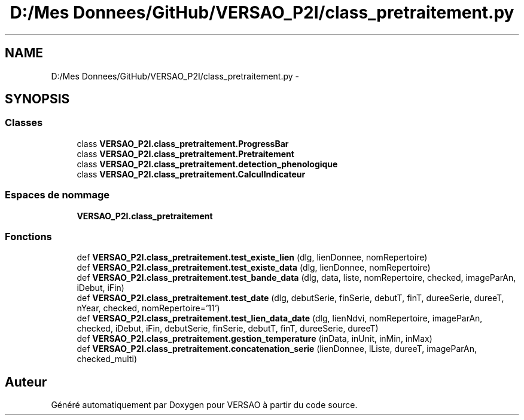 .TH "D:/Mes Donnees/GitHub/VERSAO_P2I/class_pretraitement.py" 3 "Jeudi 30 Juin 2016" "VERSAO" \" -*- nroff -*-
.ad l
.nh
.SH NAME
D:/Mes Donnees/GitHub/VERSAO_P2I/class_pretraitement.py \- 
.SH SYNOPSIS
.br
.PP
.SS "Classes"

.in +1c
.ti -1c
.RI "class \fBVERSAO_P2I\&.class_pretraitement\&.ProgressBar\fP"
.br
.ti -1c
.RI "class \fBVERSAO_P2I\&.class_pretraitement\&.Pretraitement\fP"
.br
.ti -1c
.RI "class \fBVERSAO_P2I\&.class_pretraitement\&.detection_phenologique\fP"
.br
.ti -1c
.RI "class \fBVERSAO_P2I\&.class_pretraitement\&.CalculIndicateur\fP"
.br
.in -1c
.SS "Espaces de nommage"

.in +1c
.ti -1c
.RI " \fBVERSAO_P2I\&.class_pretraitement\fP"
.br
.in -1c
.SS "Fonctions"

.in +1c
.ti -1c
.RI "def \fBVERSAO_P2I\&.class_pretraitement\&.test_existe_lien\fP (dlg, lienDonnee, nomRepertoire)"
.br
.ti -1c
.RI "def \fBVERSAO_P2I\&.class_pretraitement\&.test_existe_data\fP (dlg, lienDonnee, nomRepertoire)"
.br
.ti -1c
.RI "def \fBVERSAO_P2I\&.class_pretraitement\&.test_bande_data\fP (dlg, data, liste, nomRepertoire, checked, imageParAn, iDebut, iFin)"
.br
.ti -1c
.RI "def \fBVERSAO_P2I\&.class_pretraitement\&.test_date\fP (dlg, debutSerie, finSerie, debutT, finT, dureeSerie, dureeT, nYear, checked, nomRepertoire='11')"
.br
.ti -1c
.RI "def \fBVERSAO_P2I\&.class_pretraitement\&.test_lien_data_date\fP (dlg, lienNdvi, nomRepertoire, imageParAn, checked, iDebut, iFin, debutSerie, finSerie, debutT, finT, dureeSerie, dureeT)"
.br
.ti -1c
.RI "def \fBVERSAO_P2I\&.class_pretraitement\&.gestion_temperature\fP (inData, inUnit, inMin, inMax)"
.br
.ti -1c
.RI "def \fBVERSAO_P2I\&.class_pretraitement\&.concatenation_serie\fP (lienDonnee, lListe, dureeT, imageParAn, checked_multi)"
.br
.in -1c
.SH "Auteur"
.PP 
Généré automatiquement par Doxygen pour VERSAO à partir du code source\&.
